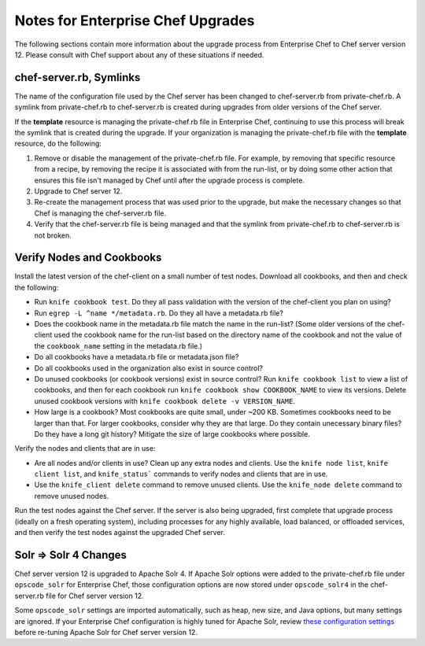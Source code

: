 ======================================================
Notes for Enterprise Chef Upgrades
======================================================

The following sections contain more information about the upgrade process from Enterprise Chef to Chef server version 12. Please consult with Chef support about any of these situations if needed.

chef-server.rb, Symlinks
=====================================================
The name of the configuration file used by the Chef server has been changed to chef-server.rb from private-chef.rb. A symlink from private-chef.rb to chef-server.rb is created during upgrades from older versions of the Chef server.

If the **template** resource is managing the private-chef.rb file in Enterprise Chef, continuing to use this process will break the symlink that is created during the upgrade. If your organization is managing the private-chef.rb file with the **template** resource, do the following:

#. Remove or disable the management of the private-chef.rb file. For example, by removing that specific resource from a recipe, by removing the recipe it is associated with from the run-list, or by doing some other action that ensures this file isn't managed by Chef until after the upgrade process is complete.
#. Upgrade to Chef server 12.
#. Re-create the management process that was used prior to the upgrade, but make the necessary changes so that Chef is managing the chef-server.rb file.
#. Verify that the chef-server.rb file is being managed and that the symlink from private-chef.rb to chef-server.rb is not broken.

Verify Nodes and Cookbooks 
=====================================================
.. tag upgrade_verify_nodes_and_cookbooks

Install the latest version of the chef-client on a small number of test nodes. Download all cookbooks, and then and check the following:

* Run ``knife cookbook test``. Do they all pass validation with the version of the chef-client you plan on using?
* Run ``egrep -L ^name */metadata.rb``. Do they all have a metadata.rb file? 
* Does the cookbook name in the metadata.rb file match the name in the run-list? (Some older versions of the chef-client used the cookbook name for the run-list based on the directory name of the cookbook and not the value of the ``cookbook_name`` setting in the metadata.rb file.)
* Do all cookbooks have a metadata.rb file or metadata.json file?
* Do all cookbooks used in the organization also exist in source control?
* Do unused cookbooks (or cookbook versions) exist in source control? Run ``knife cookbook list`` to view a list of cookbooks, and then for each cookbook run ``knife cookbook show COOKBOOK_NAME`` to view its versions. Delete unused cookbook versions with ``knife cookbook delete -v VERSION_NAME``.
* How large is a cookbook? Most cookbooks are quite small, under ~200 KB. Sometimes cookbooks need to be larger than that. For larger cookbooks, consider why they are that large. Do they contain unecessary binary files? Do they have a long git history? Mitigate the size of large cookbooks where possible.

Verify the nodes and clients that are in use:

* Are all nodes and/or clients in use? Clean up any extra nodes and clients. Use the ``knife node list``, ``knife client list``, and ``knife_status``` commands to verify nodes and clients that are in use.
* Use the ``knife_client delete`` command to remove unused clients. Use the ``knife_node delete`` command to remove unused nodes.

Run the test nodes against the Chef server. If the server is also being upgraded, first complete that upgrade process (ideally on a fresh operating system), including processes for any highly available, load balanced, or offloaded services, and then verify the test nodes against the upgraded Chef server.

.. end_tag

Solr => Solr 4 Changes
=====================================================
.. tag 2_solr_to_solr4

Chef server version 12 is upgraded to Apache Solr 4. If Apache Solr options were added to the private-chef.rb file under ``opscode_solr`` for Enterprise Chef, those configuration options are now stored under ``opscode_solr4`` in the chef-server.rb file for Chef server version 12.

Some ``opscode_solr`` settings are imported automatically, such as heap, new size, and Java options, but many settings are ignored. If your Enterprise Chef configuration is highly tuned for Apache Solr, review `these configuration settings <https://docs.chef.io/config_rb_server_optional_settings.html#opscode-solr4>`__ before re-tuning Apache Solr for Chef server version 12.

.. end_tag

